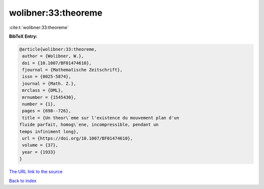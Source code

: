 wolibner:33:theoreme
====================

:cite:t:`wolibner:33:theoreme`

**BibTeX Entry:**

.. code-block:: bibtex

   @article{wolibner:33:theoreme,
    author = {Wolibner, W.},
    doi = {10.1007/BF01474610},
    fjournal = {Mathematische Zeitschrift},
    issn = {0025-5874},
    journal = {Math. Z.},
    mrclass = {DML},
    mrnumber = {1545430},
    number = {1},
    pages = {698--726},
    title = {Un theor\`eme sur l'existence du mouvement plan d'un
   fluide parfait, homog\`ene, incompressible, pendant un
   temps infiniment long},
    url = {https://doi.org/10.1007/BF01474610},
    volume = {37},
    year = {1933}
   }

`The URL link to the source <ttps://doi.org/10.1007/BF01474610}>`__


`Back to index <../By-Cite-Keys.html>`__

